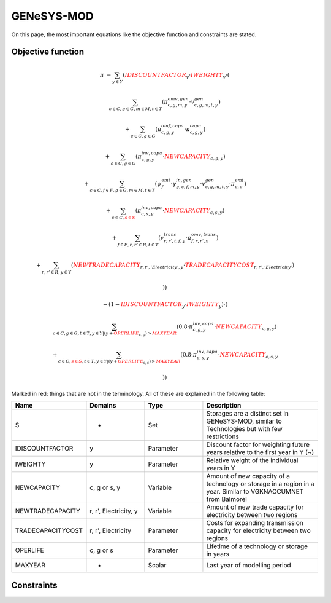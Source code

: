 GENeSYS-MOD
===========
On this page, the most important equations like the objective function and constraints are stated.

Objective function
******************


.. math::

	
	{{\pi}}  & =  \sum_{y\in Y} ({\color{red}{{IDISCOUNTFACTOR}}_{y}} \cdot {\color{red}{{IWEIGHTY}}_{y}} \cdot  (  

	& \sum_{c\in C, g\in G, m\in M, t\in T} ( \pi^{omv,gen}_{c, g, m, y} \cdot   v^{gen}_{c, g, m, t, y}   )
	
	& + \sum_{c\in C, g\in G} (\pi^{omf,capa}_{c, g, y} \cdot \kappa^{capa}_{c, g, y})
	
	& + \sum_{c\in C, g\in G} (\pi^{inv,capa}_{c, g, y} \cdot {\color{red}{{NEWCAPACITY}}_{c, g, y}})
	
	& + \sum_{c\in C, f\in F, g\in G, m\in M, t\in T} (\psi^{emi}_{f} \cdot \gamma^{in,gen}_{g, c, f, m, y} \cdot v^{gen}_{c, g, m, t, y} \cdot \pi^{emi}_{c, e})
	
	& + \sum_{c\in C, \color{red}{{s\in S}}} (\pi^{inv,capa}_{c, s, y} \cdot {\color{red}{{NEWCAPACITY}}_{c, s, y}})
	
	& + \sum_{f\in F, r,r'\in R, t\in T} (v^{trans}_{r, r', t, f, y} \cdot \pi^{omv,trans}_{f, r, r', y})
	
	& + \sum_{r,r'\in R, y\in Y} (\color{red}{{NEWTRADECAPACITY}}_{r, r', 'Electricity', y} \cdot \color{red}{TRADECAPACITYCOST}_{r, r', 'Electricity'})
	
	& ))
	
	& - (1-{\color{red}{{IDISCOUNTFACTOR}}_{y}} \cdot {\color{red}{{IWEIGHTY}}_{y}}) \cdot (
	
	&   \sum_{c\in C, g\in G, t\in T, y\in Y|(y+\color{red}{{OPERLIFE}}_{c, g})>\color{red}{{MAXYEAR}}} (0.8 \cdot \pi^{inv,capa}_{c, g, y} \cdot {\color{red}{{NEWCAPACITY}}_{c, g, y}}) 
	
	& + \sum_{c\in C, \color{red}{{s\in S}}, t\in T, y\in Y|(y+\color{red}{{OPERLIFE}}_{c, s})>\color{red}{{MAXYEAR}}} (0.8 \cdot \pi^{inv,capa}_{c, s, y} \cdot {\color{red}{{NEWCAPACITY}}_{c, s, y}}
	
	& ) )
	
	
Marked in red: things that are not in the terminology. All of these are explained in the following table:

.. list-table::
   :widths: 20 20 20 40
   :header-rows: 1


   * - Name 
     - Domains 
     - Type
     - Description
   * - S 
     - -
     - Set 
     - Storages are a distinct set in GENeSYS-MOD, similar to Technologies but with few restrictions  
   	 
   * - IDISCOUNTFACTOR 
     - y 
     - Parameter 
     - Discount factor for weighting future years relative to the first year in Y (~)  
   * - IWEIGHTY 
     - y 
     - Parameter 
     - Relative weight of the individual years in Y  
   * - NEWCAPACITY 
     - c, g or s, y
     - Variable 
     - Amount of new capacity of a technology or storage in a region in a year. Similar to VGKNACCUMNET from Balmorel  
   * - NEWTRADECAPACITY 
     - r, r', Electricity, y 
     - Variable 
     - Amount of new trade capacity for electricity between two regions
   * - TRADECAPACITYCOST 
     - r, r', Electricity 
     - Parameter 
     - Costs for expanding transmission capacity for electricity between two regions  
   * - OPERLIFE 
     - c, g or s
     - Parameter 
     - Lifetime of a technology or storage in years  
   * - MAXYEAR
     - -
     - Scalar
     - Last year of modelling period 
	
	
Constraints
***********